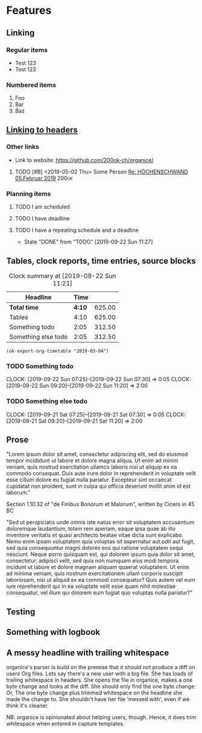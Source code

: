 * Features
** Linking
   <<linking_to_headers>>

*** Regular items

    - Test 123
    - Test 123

*** Numbered items

1. Foo
2. Bar
3. Baz

** [[linking_to_headers][Linking to headers]]
*** Other links

- Link to website: [[https://github.com/200ok-ch/organice/]]

# Complex TODO with priority, active timestamp, link to an email and a tag
**** TODO [#B] <2019-05-02 Thu> Some Person [[mu4e:msgid:CAN6MX5o-i9koRnBXGOFQ-wLUhp82mGCwFSxo0b2i0+TROYNZkg@mail.gmail.com][Re: HÖCHENSCHWAND 05.Februar 2019]] :200ok:

*** Planning items

**** TODO I am scheduled
     SCHEDULED: <2019-09-22 Sun>
**** TODO I have deadline
     DEADLINE: <2019-09-22 Sun>
**** TODO I have a repeating schedule and a deadline
     DEADLINE: <2020-09-26 Sat> SCHEDULED: <2020-09-25 Fri +1y>
     :PROPERTIES:
     :LAST_REPEAT: [2019-09-22 Sun 11:27]
     :END:

     - State "DONE"       from "TODO"       [2019-09-22 Sun 11:27]

** Tables, clock reports, time entries, source blocks

   #+BEGIN: clocktable :maxlevel 25 :scope subtree :tstart "<2019-09-01 Sun>" :tend "<2019-10-01 Tue>" :indent nil :tcolumns 1 :timestamp nil :formula "$3=$2*150;t"
   #+CAPTION: Clock summary at [2019-09-22 Sun 11:21]
   | Headline            |   Time |        |
   |---------------------+--------+--------|
   | *Total time*        | *4:10* | 625.00 |
   |---------------------+--------+--------|
   | Tables              |   4:10 | 625.00 |
   | Something todo      |   2:05 | 312.50 |
   | Something else todo |   2:05 | 312.50 |
   #+TBLFM: $3=$2*150;t
   #+END:

   #+name: ok-timetable
   #+BEGIN_SRC elisp
   (ok-export-org-timetable "2019-03-04")
   #+END_SRC

*** TODO Something todo
    CLOCK: [2019-09-22 Sun 07:25]--[2019-09-22 Sun 07:30] =>  0:05
    CLOCK: [2019-09-22 Sun 09:20]--[2019-09-22 Sun 11:20] =>  2:00

*** TODO Something else todo
    CLOCK: [2019-09-21 Sat 07:25]--[2019-09-21 Sat 07:30] =>  0:05
    CLOCK: [2019-09-21 Sat 09:20]--[2019-09-21 Sat 11:20] =>  2:00

** Prose

"Lorem ipsum dolor sit amet, consectetur adipiscing elit, sed do
eiusmod tempor incididunt ut labore et dolore magna aliqua. Ut enim ad
minim veniam, quis nostrud exercitation ullamco laboris nisi ut
aliquip ex ea commodo consequat. Duis aute irure dolor in
reprehenderit in voluptate velit esse cillum dolore eu fugiat nulla
pariatur. Excepteur sint occaecat cupidatat non proident, sunt in
culpa qui officia deserunt mollit anim id est laborum."

Section 1.10.32 of "de Finibus Bonorum et Malorum", written by Cicero
in 45 BC

"Sed ut perspiciatis unde omnis iste natus error sit voluptatem
accusantium doloremque laudantium, totam rem aperiam, eaque ipsa quae
ab illo inventore veritatis et quasi architecto beatae vitae dicta
sunt explicabo. Nemo enim ipsam voluptatem quia voluptas sit
aspernatur aut odit aut fugit, sed quia consequuntur magni dolores eos
qui ratione voluptatem sequi nesciunt. Neque porro quisquam est, qui
dolorem ipsum quia dolor sit amet, consectetur, adipisci velit, sed
quia non numquam eius modi tempora incidunt ut labore et dolore magnam
aliquam quaerat voluptatem. Ut enim ad minima veniam, quis nostrum
exercitationem ullam corporis suscipit laboriosam, nisi ut aliquid ex
ea commodi consequatur? Quis autem vel eum iure reprehenderit qui in
ea voluptate velit esse quam nihil molestiae consequatur, vel illum
qui dolorem eum fugiat quo voluptas nulla pariatur?"

** Testing
** Something with logbook
   :LOGBOOK:
   CLOCK: [2019-11-13 Wed 13:12]--[2019-11-13 Wed 13:12] =>  0:00
   CLOCK: [2019-11-11 Mon 13:12]--[2019-11-12 Tue 13:12] => 24:00
   CLOCK: [2019-10-13 Sun 12:15]--[2019-10-13 Sun 14:12] =>  1:57
   :END:
** A messy headline with trailing whitespace                    

organice's parser is build on the premise that it should not produce a
diff on users Org files. Lets say there's a new user with a big file.
She has loads of trailing whitespace in headers. She opens the file in
organice, makes a one byte change and looks at the diff. She should
only find the one byte change. Or, The one byte change plus trimmed
whitespace on the headline she made the change to. She shouldn't have
her file 'messed with', even if we think it's cleaner.

NB: organice is opinionated about helping users, though. Hence, it does trim whitespace when entered in capture templates.
